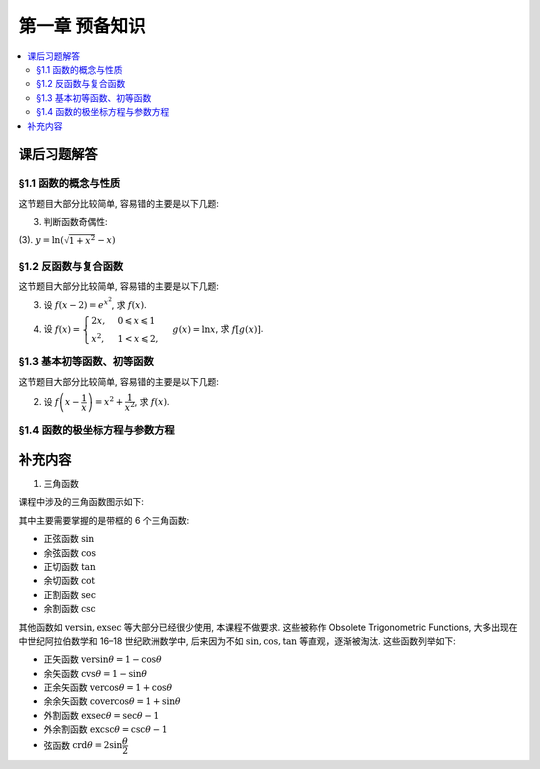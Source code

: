 第一章  预备知识
^^^^^^^^^^^^^^^^^^^^^^^^^^^^^^^^

.. contents:: :local:


课后习题解答
================================

§1.1 函数的概念与性质
--------------------------------

这节题目大部分比较简单, 容易错的主要是以下几题:

3. 判断函数奇偶性:

(3). :math:`y = \ln(\sqrt{1+x^2}-x)`

.. proof:solution::

   计算 :math:`f(-x) = \ln(\sqrt{1+(-x)^2}-(-x)) = \ln(\sqrt{1+x^2}+x) = \ln\frac{1}{\sqrt{1+x^2}-x} = -\ln(\sqrt{1+x^2}-x) = -f(x)`, 故为奇函数.

§1.2 反函数与复合函数
--------------------------------

这节题目大部分比较简单, 容易错的主要是以下几题:

3. 设 :math:`f(x-2) = e^{x^2}`, 求 :math:`f(x)`.

.. proof:solution::

   由 :math:`f(x-2) = e^{x^2} = e^{((x-2)+2)^2} = e^{(x-2)^2 + 4(x-2) + 4}`, 知 :math:`f(x) = e^{x^2 + 4x + 4}`.

4. 设 :math:`f(x) = \begin{cases} 2x, & 0 \leqslant x \leqslant 1 \\ x^2, & 1 < x \leqslant 2, \end{cases}`
   :math:`g(x) = \ln x`, 求 :math:`f[g(x)]`.

.. proof:solution::

   引入中间变量 :math:`u`, 将题目重写为 :math:`f(u) = \begin{cases} 2u, & 0 \leqslant u \leqslant 1 \\ u^2, & 1 < u \leqslant 2, \end{cases}`,
   :math:`u = g(x) = \ln x`, 那么

   .. math::
      f[g(x)] = \begin{cases} 2\ln x, & 1 \leqslant x \leqslant e \\ (\ln x)^2, & e < u \leqslant e^2. \end{cases}

   这里关键是定义域要计算清楚.

§1.3 基本初等函数、初等函数
--------------------------------

这节题目大部分比较简单, 容易错的主要是以下几题:

2. 设 :math:`f\left( x - \dfrac{1}{x} \right) = x^2 + \dfrac{1}{x^2}`, 求 :math:`f(x)`.

.. proof:solution::

   将原式变形:

   .. math::
      f\left( x - \dfrac{1}{x} \right) = x^2 + \dfrac{1}{x^2}
      = x^2 + \dfrac{1}{x^2} - 2 + 2 = \left( x - \dfrac{1}{x} \right)^2 + 2,

   所以 :math:`f(x) = x^2 + 2`.

§1.4 函数的极坐标方程与参数方程
--------------------------------

补充内容
================================

1. 三角函数

课程中涉及的三角函数图示如下:

.. tikz:: 三角函数图示
   :align: center
   :xscale: 85
   :libs: angles, quotes, arrows.meta, positioning, fit, calc, decorations.pathreplacing, shapes.misc
   :packages: amsfonts, amsmath, amssymb

   \tikzset{>=Stealth, scale=3.6}

   \definecolor{sinColor}{RGB}{255,0,0}
   \definecolor{cosColor}{RGB}{0,0,255}
   \definecolor{versinColor}{RGB}{0,96,0}
   \definecolor{exsecColor}{RGB}{255,0,255}
   \definecolor{secColor}{RGB}{0,168,192}
   \definecolor{tanColor}{RGB}{165,42,42}
   \definecolor{cotColor}{RGB}{255,165,0}
   \definecolor{excscColor}{RGB}{0,255,0}
   \definecolor{cvsColor}{RGB}{0,255,255}
   \definecolor{cscColor}{RGB}{255,192,203}
   \definecolor{crdColor}{RGB}{128,128,128}
   \definecolor{vercosColor}{RGB}{0,112,192}
   \definecolor{covercosColor}{RGB}{153,50,204}

   \def\myangle{60}
   \pgfmathsetmacro{\costheta}{cos(\myangle)}
   \pgfmathsetmacro{\sintheta}{sin(\myangle)}
   \pgfmathsetmacro{\sectheta}{1/cos(\myangle)}
   \pgfmathsetmacro{\csctheta}{1/sin(\myangle)}
   \pgfmathsetmacro{\cottheta}{cos(\myangle)/sin(\myangle)}
   \pgfmathsetmacro{\versin}{1 - \costheta}
   \pgfmathsetmacro{\exsec}{\sectheta - 1}
   \pgfmathsetmacro{\excsc}{\csctheta - 1}

   \draw[thick] (0,0) circle (1);

   \coordinate (O) at (0,0) node[below left] {$O$};
   \coordinate (A) at (\costheta, \sintheta) node[above right=-0.5ex and 0.1em of A] {$A$};
   \coordinate (B) at (\costheta, -\sintheta) node[below right=0.1ex and 0.1em of B] {$B$};
   \coordinate (C) at (\costheta, 0) node[above right=0.1ex and 0.1em of C] {$C$};
   \coordinate (D) at (1, 0) node[below right=0.1ex and 0.1em of D] {$D$};
   \coordinate (E) at (\sectheta, 0) node[right=0.1em of E] {$E$};
   \coordinate (F) at (0, \csctheta) node[above=0.1ex of F] {$F$};
   \coordinate (G) at (0, \sintheta) node[below left=-0.6ex and -0.2em of G] {$G$};
   \coordinate (H) at (0, 1) node[below right=-0.6ex and -0.3em of H] {$H$};
   \coordinate (K) at (-1, 0) node[left =-0.3ex of K] {$K$};
   \coordinate (L) at (0, -1) node[below =-0.3ex of L] {$L$};
   \coordinate (Z1) at ({1.4*cos(\myangle)},{1.4*sin(\myangle)});
   \coordinate (Z2) at (-0.4, 0);

   \draw[line width=3.2pt] (D) arc[start angle=0, end angle=\myangle, radius=1] node[near start, right] {$\mathrm{arc}$};

   \draw[thick] (O) -- (0.1,0) arc[start angle=0, end angle=\myangle, radius=0.1];
   \node at ({0.15*cos(\myangle/2)},{0.15*sin(\myangle/2)}) {$\theta$};

   \draw[sinColor, ultra thick] (A) -- (C) node[midway, right, draw, thick, inner sep=1.5pt, xshift=0.2em, yshift=-2ex] {$\sin$};
   \draw[sinColor, ultra thick] (O) -- (G);
   % \draw[gray, dashed, ultra thick] (C) -- (B);
   \draw[dashed, ultra thick] (O) -- (B);
   \draw[dashed, ultra thick] (A) -- (Z1);
   \pic[draw, ultra thick, angle radius=0.2cm] {right angle = O--C--A};
   \pic[draw, ultra thick, angle radius=0.2cm] {right angle = F--A--Z1};
   \pic[draw, ultra thick, angle radius=0.2cm] {right angle = O--G--A};

   \draw[cosColor, ultra thick] (O) -- (C) node[midway, below, inner sep=1.5pt, draw, thick, yshift=-0.5ex] {$\cos$};
   \draw[cosColor, ultra thick] (A) -- (G);

   \draw[ultra thick] (O) -- (A) node[midway, right] {$1$};
   \draw[tanColor, ultra thick] (A) -- (E) node[midway, above, sloped, draw, thick, inner sep=1.5pt, yshift=0.5ex] {$\tan$};

   \draw[secColor, dashed, ultra thick] (O) -- (0, -0.4);
   \draw[secColor, dashed, ultra thick] (E) -- ($(E) + (0, -0.4)$);
   \draw[secColor, ultra thick, |<->|] (-0.008, -0.35) -- ($(E) + (0.008, -0.35)$) node[midway, below, sloped, draw, thick, inner sep=1.5pt, yshift=-0.5ex, xshift=2ex] {$\sec$};

   \draw[cscColor, dashed, ultra thick] (O) -- (Z2);
   \draw[cscColor, dashed, ultra thick] (F) -- ($(F) + (Z2)$);
   \draw[cscColor, ultra thick, |<->|] (-0.35, -0.008) -- ($(F) + (-0.35, 0.008)$) node[midway, right, draw, thick, inner sep=1.5pt, xshift=0.2em] {$\csc$};
   \pic[draw, ultra thick, angle radius=0.2cm] {right angle = G--O--Z2};

   \draw[cotColor, ultra thick, sloped] (A) -- (F) node[midway, above, draw, thick, inner sep=1.5pt, yshift=0.5ex] {$\cot$};

   \draw[versinColor, ultra thick] (C) -- (D) node[midway, below] {$\mathrm{versin}$};

   \draw[exsecColor, ultra thick] (D) -- (E) node[midway, below] {$\mathrm{exsec}$};

   \draw[excscColor, ultra thick] (H) -- (F) node[midway, left] {$\mathrm{excsc}$};

   \draw[cvsColor, ultra thick] (H) -- (G) node[midway, left] {$\mathrm{cvs}$};

   \draw[crdColor, ultra thick] (D) -- (A) node[midway, above, sloped, yshift=-0.3ex] {$\mathrm{crd}$};

   \draw[gray, ultra thick, dashed] (-0.4, 0) -- (K);
   \draw[gray, ultra thick, dashed] (0, -0.4) -- (L);

   \draw[vercosColor, ultra thick, dashed] (K) -- ($(K) + (0, -0.7)$);
   \draw[vercosColor, dashed, ultra thick] (C) -- ($(C) + (0, -0.65)$);
   \draw[gray, dashed, ultra thick] ($(C) + (0, -0.65)$) -- (B);
   \draw[vercosColor, ultra thick, |<->|] ($(K) + (-0.008, -0.65)$) -- ($(C) + (0.008, -0.65)$) node[midway, above] {$\mathrm{vercos}$};

   \draw[covercosColor, ultra thick, dashed] (L) -- ($(L) + (-0.7, 0)$);
   \draw[covercosColor, ultra thick, dashed] (G) -- ($(G) + (-0.7, 0)$);
   \draw[covercosColor, ultra thick, |<->|] ($(G) + (-0.65, 0.008)$) -- ($(L) + (-0.65, -0.008)$) node[midway, yshift=-4ex, right] {$\mathrm{covercos}$};

其中主要需要掌握的是带框的 6 个三角函数:

- 正弦函数 :math:`\sin`
- 余弦函数 :math:`\cos`
- 正切函数 :math:`\tan`
- 余切函数 :math:`\cot`
- 正割函数 :math:`\sec`
- 余割函数 :math:`\csc`

其他函数如 :math:`\mathrm{versin}, \mathrm{exsec}` 等大部分已经很少使用, 本课程不做要求.
这些被称作 Obsolete Trigonometric Functions, 大多出现在中世纪阿拉伯数学和 16–18 世纪欧洲数学中,
后来因为不如 :math:`\sin,\cos,\tan` 等直观，逐渐被淘汰. 这些函数列举如下:

- 正矢函数 :math:`\mathrm{versin} \theta = 1 - \cos \theta`
- 余矢函数 :math:`\mathrm{cvs} \theta = 1 - \sin \theta`
- 正余矢函数 :math:`\mathrm{vercos} \theta = 1 + \cos \theta`
- 余余矢函数 :math:`\mathrm{covercos} \theta = 1 + \sin \theta`
- 外割函数 :math:`\mathrm{exsec} \theta = \sec \theta - 1`
- 外余割函数 :math:`\mathrm{excsc} \theta = \csc \theta - 1`
- 弦函数 :math:`\mathrm{crd} \theta = 2 \sin \dfrac{\theta}{2}`
